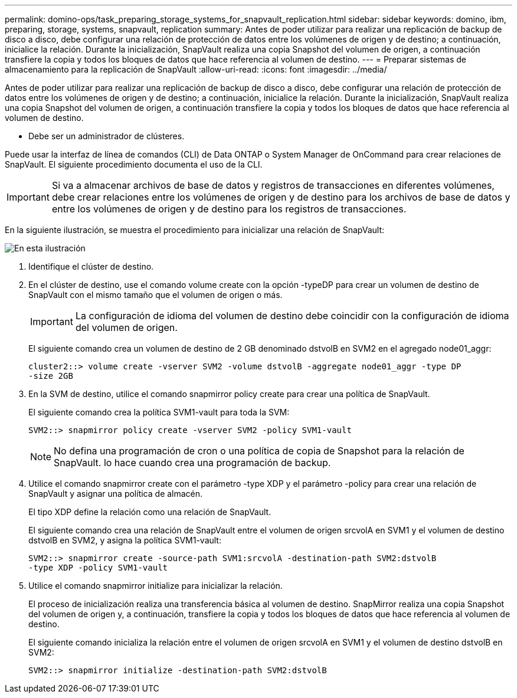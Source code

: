 ---
permalink: domino-ops/task_preparing_storage_systems_for_snapvault_replication.html 
sidebar: sidebar 
keywords: domino, ibm, preparing, storage, systems, snapvault, replication 
summary: Antes de poder utilizar para realizar una replicación de backup de disco a disco, debe configurar una relación de protección de datos entre los volúmenes de origen y de destino; a continuación, inicialice la relación. Durante la inicialización, SnapVault realiza una copia Snapshot del volumen de origen, a continuación transfiere la copia y todos los bloques de datos que hace referencia al volumen de destino. 
---
= Preparar sistemas de almacenamiento para la replicación de SnapVault
:allow-uri-read: 
:icons: font
:imagesdir: ../media/


[role="lead"]
Antes de poder utilizar para realizar una replicación de backup de disco a disco, debe configurar una relación de protección de datos entre los volúmenes de origen y de destino; a continuación, inicialice la relación. Durante la inicialización, SnapVault realiza una copia Snapshot del volumen de origen, a continuación transfiere la copia y todos los bloques de datos que hace referencia al volumen de destino.

* Debe ser un administrador de clústeres.


Puede usar la interfaz de línea de comandos (CLI) de Data ONTAP o System Manager de OnCommand para crear relaciones de SnapVault. El siguiente procedimiento documenta el uso de la CLI.


IMPORTANT: Si va a almacenar archivos de base de datos y registros de transacciones en diferentes volúmenes, debe crear relaciones entre los volúmenes de origen y de destino para los archivos de base de datos y entre los volúmenes de origen y de destino para los registros de transacciones.

En la siguiente ilustración, se muestra el procedimiento para inicializar una relación de SnapVault:

image::../media/snapvault_steps_clustered.gif[En esta ilustración, se muestra el procedimiento para inicializar una relación de SnapVault: Identificar el clúster de destino,creating a destination volume,creating a policy]

. Identifique el clúster de destino.
. En el clúster de destino, use el comando volume create con la opción -typeDP para crear un volumen de destino de SnapVault con el mismo tamaño que el volumen de origen o más.
+

IMPORTANT: La configuración de idioma del volumen de destino debe coincidir con la configuración de idioma del volumen de origen.

+
El siguiente comando crea un volumen de destino de 2 GB denominado dstvolB en SVM2 en el agregado node01_aggr:

+
[listing]
----
cluster2::> volume create -vserver SVM2 -volume dstvolB -aggregate node01_aggr -type DP
-size 2GB
----
. En la SVM de destino, utilice el comando snapmirror policy create para crear una política de SnapVault.
+
El siguiente comando crea la política SVM1-vault para toda la SVM:

+
[listing]
----
SVM2::> snapmirror policy create -vserver SVM2 -policy SVM1-vault
----
+

NOTE: No defina una programación de cron o una política de copia de Snapshot para la relación de SnapVault. lo hace cuando crea una programación de backup.

. Utilice el comando snapmirror create con el parámetro -type XDP y el parámetro -policy para crear una relación de SnapVault y asignar una política de almacén.
+
El tipo XDP define la relación como una relación de SnapVault.

+
El siguiente comando crea una relación de SnapVault entre el volumen de origen srcvolA en SVM1 y el volumen de destino dstvolB en SVM2, y asigna la política SVM1-vault:

+
[listing]
----
SVM2::> snapmirror create -source-path SVM1:srcvolA -destination-path SVM2:dstvolB
-type XDP -policy SVM1-vault
----
. Utilice el comando snapmirror initialize para inicializar la relación.
+
El proceso de inicialización realiza una transferencia básica al volumen de destino. SnapMirror realiza una copia Snapshot del volumen de origen y, a continuación, transfiere la copia y todos los bloques de datos que hace referencia al volumen de destino.

+
El siguiente comando inicializa la relación entre el volumen de origen srcvolA en SVM1 y el volumen de destino dstvolB en SVM2:

+
[listing]
----
SVM2::> snapmirror initialize -destination-path SVM2:dstvolB
----

